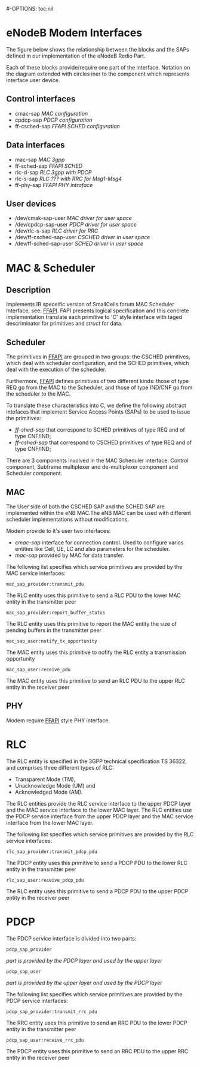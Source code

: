 #+STARTUP: showall hidestars
#+TAGS: DOCS(d) CODING(c) TESTING(t) PLANING(p)
#+LINK_UP: /sitemap.html
#+LINK_HOME: /index.html
#-OPTIONS: toc:nil
#+STYLE: <link rel="stylesheet" type="text/css" href="./css/style.css" />



* eNodeB Modem Interfaces
  The figure below shows the relationship between the blocks and the
  SAPs defined in our implementation of the eNodeB Redio Part.
  #+CAPTION: eNB Redio Part Interfaces
  #+ATTR_HTML: alt="image" title="eNB Redio Part" align="right" border="1"
  [[./interfaces.png]]
  
  Each of these blocks provide/require one part of the interface.
  Notation on the diagram extended with circles iner to the component
  which represents interface user device.

** Control interfaces
   - cmac-sap      /MAC configuration/
   - cpdcp-sap     /PDCP configuration/
   - ff-csched-sap /FFAPI SCHED configuration/

** Data interfaces
   - mac-sap       /MAC 3gpp/
   - ff-sched-sap  /FFAPI SCHED/
   - rlc-d-sap     /RLC 3gpp with PDCP/
   - rlc-s-sap     /RLC ??? with RRC for Msg1-Msg4/
   - ff-phy-sap    /FFAPI PHY intraface/

** User devices
   - /dev/cmak-sap-user       /MAC driver for user space/
   - /dev/cpdcp-sap-user      /PDCP driver for user space/
   - /dev/rlc-s-sap           /RLC driver for RRC/
   - /dev/ff-csched-sap-user  /CSCHED driver in user space/
   - /dev/ff-sched-sap-user   /SCHED driver in user space/

* MAC & Scheduler 
** Description
   Implements IB speceific version of SmallCells forum MAC Scheduler
   Interface, see: [[http://www.smallcellforum.org/resources-technical-papers][FFAPI]].  FAPI presents logical specification and
   this concrete implementation translate each primitive to 'C' style
   interface with taged descriminator for primitives and /struct/ for
   data.  

  #+CAPTION: MAC Interfaces
  #+ATTR_HTML: alt="image" title="MAC" align="center"
  [[./mac.png]]

** Scheduler
   The primitives in [[http://www.smallcellforum.org/resources-technical-papers][FFAPI]] are grouped in two groups: the CSCHED
   primitives, which deal with scheduler configuration, and the SCHED
   primitives, which deal with the execution of the scheduler.
   
   Furthermore, [[http://www.smallcellforum.org/resources-technical-papers][FFAPI]] defines primitives of two different kinds:
   those of type REQ go from the MAC to the Scheduler, and those of
   type IND/CNF go from the scheduler to the MAC.

   To translate these characteristics into C, we define the following
   abstract intefaces that implement Service Access Points (SAPs) to be
   used to issue the primitives:
   
   - /ff-shed-sap/  that correspond to SCHED primitives of type REQ and of type CNF/IND;
   - /ff-cshed-sap/ that correspond to CSCHED primitives of type REQ and of type CNF/IND;

   There are 3 components involved in the MAC Scheduler interface:
   Control component, Subframe multiplexer and de-multiplexer
   component and Scheduler component. 

** MAC
   The User side of both the CSCHED SAP and the SCHED SAP are
   implemented within the eNB MAC.The eNB MAC can be used with
   different scheduler implementations without modifications.
   
   Modem provide to it's user two interfaces:

   - /cmac-sap/ interface for connection control. Used to configure
     varios entities like Cell, UE, LC and also parameters for the
     scheduler.
   - /mac-sap/ provided by MAC for data transfer.


   The following list specifies which service primitives are provided
   by the MAC service interfaces:

   : mac_sap_provider:transmit_pdu

   The RLC entity uses this primitive to send a RLC PDU to the lower
   MAC entity in the transmitter peer

   : mac_sap_provider:report_buffer_status

   The RLC entity uses this primitive to report the MAC entity the
   size of pending buffers in the transmitter peer

   : mac_sap_user:notify_tx_opportunity

   The MAC entity uses this primitive to nofify the RLC entity a
   transmission opportunity

   : mac_sap_user:receive_pdu

   The MAC entity uses this primitive to send an RLC PDU to the upper
   RLC entity in the receiver peer

** PHY
   Modem require [[http://www.smallcellforum.org/resources-technical-papers][FFAPI]] style PHY interface. 

* RLC 
  The RLC entity is specified in the 3GPP technical specification TS
  36322, and comprises three different types of RLC:

   - Transparent Mode (TM),
   - Unacknowledge Mode (UM) and
   - Acknowledged Mode (AM).

  #+CAPTION: RLC Interfaces
  #+ATTR_HTML: alt="image" title="RLC" align="center"
  [[./rlc.png]] 

  The RLC entities provide the RLC service interface to the upper PDCP
  layer and the MAC service interface to the lower MAC layer. The RLC
  entities use the PDCP service interface from the upper PDCP layer and
  the MAC service interface from the lower MAC layer.

  The following list specifies which service primitives are provided
  by the RLC service interfaces:

  : rlc_sap_provider:transmit_pdcp_pdu

  The PDCP entity uses this primitive to send a PDCP PDU to the lower
  RLC entity in the transmitter peer 

  : rlc_sap_user:receive_pdcp_pdu

  The RLC entity uses this primitive to send a PDCP PDU to the upper
  PDCP entity in the receiver peer


* PDCP 
  The PDCP service interface is divided into two parts:
   
  : pdcp_sap_provider 
  /part is provided by the PDCP layer and used by the upper layer/
  : pdcp_sap_user 
  /part is provided by the upper layer and used by the PDCP layer/

  #+CAPTION: PDCP Interfaces
  #+ATTR_HTML: alt="image" title="PDCP" align="center"
  [[./pdcp.png]]

  The following list specifies which service primitives are provided
  by the PDCP service interfaces:

  : pdcp_sap_provider:transmit_rrc_pdu 

  The RRC entity uses this primitive to send an RRC PDU to the lower
  PDCP entity in the transmitter peer

  : pdcp_sap_user:receive_rrc_pdu

  The PDCP entity uses this primitive to send an RRC PDU to the upper
  RRC entity in the receiver peer

